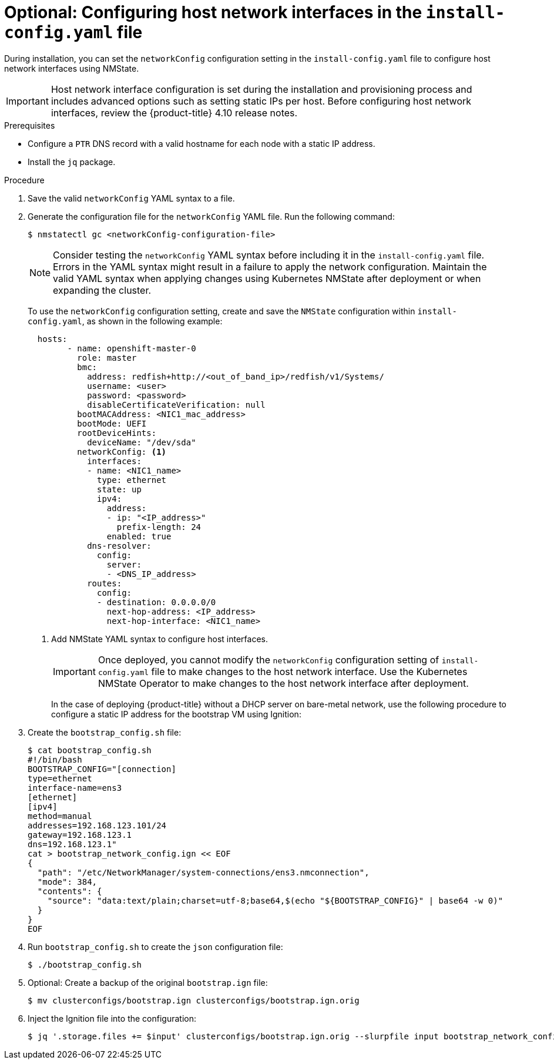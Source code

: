 // This is included in the following assemblies:
//
// installing_bare_metal_ipi/ipi-install-installation-workflow.adoc

:_content-type: PROCEDURE
[id="configuring-host-network-interfaces-in-the-install-config.yaml-file_{context}"]
= Optional: Configuring host network interfaces in the `install-config.yaml` file

During installation, you can set the `networkConfig` configuration setting in the `install-config.yaml` file to configure host network interfaces using NMState.

[IMPORTANT]
====
Host network interface configuration is set during the installation and provisioning process and includes advanced options such as setting static IPs per host. Before configuring host network interfaces, review the {product-title} 4.10 release notes.
====

.Prerequisites

* Configure a `PTR` DNS record with a valid hostname for each node with a static IP address.

* Install the `jq` package.

.Procedure

. Save the valid `networkConfig` YAML syntax to a file.
. Generate the configuration file for the `networkConfig` YAML file. Run the following command:
+
[source,terminal]
----
$ nmstatectl gc <networkConfig-configuration-file> 
----
+
[NOTE]
====
Consider testing the `networkConfig` YAML syntax before including it in the `install-config.yaml` file. Errors in the YAML syntax might result in a failure to apply the network configuration. Maintain the valid YAML syntax when applying changes using Kubernetes NMState after deployment or when expanding the cluster.
====
+
To use the `networkConfig` configuration setting, create and save the `NMState` configuration within `install-config.yaml`, as shown in the following example:
+
[source,terminal]
----
  hosts:
        - name: openshift-master-0
          role: master
          bmc:
            address: redfish+http://<out_of_band_ip>/redfish/v1/Systems/
            username: <user>
            password: <password>
            disableCertificateVerification: null
          bootMACAddress: <NIC1_mac_address>
          bootMode: UEFI
          rootDeviceHints:
            deviceName: "/dev/sda"
          networkConfig: <1>
            interfaces:
            - name: <NIC1_name>
              type: ethernet
              state: up
              ipv4:
                address:
                - ip: "<IP_address>"
                  prefix-length: 24
                enabled: true
            dns-resolver:
              config:
                server:
                - <DNS_IP_address>
            routes:
              config:
              - destination: 0.0.0.0/0
                next-hop-address: <IP_address>
                next-hop-interface: <NIC1_name>
----
<1> Add NMState YAML syntax to configure host interfaces.
+
[IMPORTANT]
====
Once deployed, you cannot modify the `networkConfig` configuration setting of `install-config.yaml` file to make changes to the host network interface. Use the Kubernetes NMState Operator to make changes to the host network interface after deployment.
====
+
In the case of deploying {product-title} without a DHCP server on bare-metal network, use the following procedure to configure a static IP address for the bootstrap VM using Ignition:
+
. Create the `bootstrap_config.sh` file:
+
[source,terminal]
----
$ cat bootstrap_config.sh
#!/bin/bash
BOOTSTRAP_CONFIG="[connection]
type=ethernet
interface-name=ens3
[ethernet]
[ipv4]
method=manual
addresses=192.168.123.101/24
gateway=192.168.123.1
dns=192.168.123.1"
cat > bootstrap_network_config.ign << EOF
{
  "path": "/etc/NetworkManager/system-connections/ens3.nmconnection",
  "mode": 384,
  "contents": {
    "source": "data:text/plain;charset=utf-8;base64,$(echo "${BOOTSTRAP_CONFIG}" | base64 -w 0)"
  }
}
EOF
----
+
. Run `bootstrap_config.sh` to create the `json` configuration file:
+
[source,terminal]
----
$ ./bootstrap_config.sh
----
+
. Optional: Create a backup of the original `bootstrap.ign` file:
+
[source,terminal]
----
$ mv clusterconfigs/bootstrap.ign clusterconfigs/bootstrap.ign.orig
----
+
. Inject the Ignition file into the configuration:
+
[source,terminal]
----
$ jq '.storage.files += $input' clusterconfigs/bootstrap.ign.orig --slurpfile input bootstrap_network_config.ign (output of bootstrap_config.sh) > clusterconfigs/bootstrap.ign
----